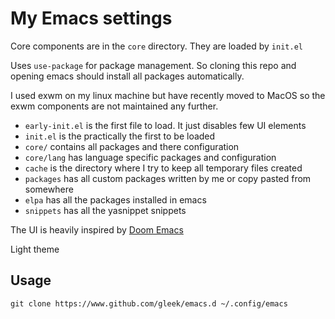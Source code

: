 * My Emacs settings
Core components are in the ~core~ directory. They are loaded by ~init.el~

Uses ~use-package~ for package management. So cloning this repo and opening emacs should install all packages automatically.

I used exwm on my linux machine but have recently moved to MacOS so the exwm components are not maintained any further.

- ~early-init.el~ is the first file to load. It just disables few UI elements
- ~init.el~ is the practically the first to be loaded
- ~core/~ contains all packages and there configuration
- ~core/lang~ has language specific packages and configuration
- ~cache~ is the directory where I try to keep all temporary files created
- ~packages~ has all custom packages written by me or copy pasted from somewhere
- ~elpa~ has all the packages installed in emacs
- ~snippets~ has all the yasnippet snippets

The UI is heavily inspired by [[https://github.com/hlissner/doom-emacs][Doom Emacs]]

[[file:screen.png]]

Light theme

[[./screen-light.png]]
** Usage
=git clone https://www.github.com/gleek/emacs.d ~/.config/emacs=
